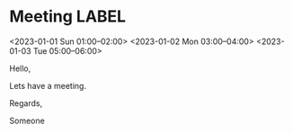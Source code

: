 * Meeting                                                                :LABEL:
  <2023-01-01 Sun 01:00--02:00>
  <2023-01-02 Mon 03:00--04:00>
  <2023-01-03 Tue 05:00--06:00>
  :PROPERTIES:
  :ID: 123
  :CALENDAR: outlook
  :LOCATION: Somewhere
  :ORGANIZER: Someone (someone@outlook.com)
  :URL: www.test.com
  :END:
  Hello,

  Lets have a meeting.

  Regards,


  Someone
